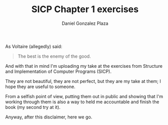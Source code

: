 #+TITLE: SICP Chapter 1 exercises
#+AUTHOR: Daniel Gonzalez Plaza

As Voltaire (allegedly) said:

#+BEGIN_QUOTE
The best is the enemy of the good.
#+END_QUOTE

And with that in mind I'm uploading my take at the exercises from Structure and Implementation of Computer Programs (SICP).

They are not beautiful, they are not perfect, but they are my take at them; I hope they are useful to someone.

From a selfish point of view, putting them out in public and showing that I'm working through them is also a way to held me accountable and finish the book (my second try at it).

Anyway, after this disclaimer, here we go.
